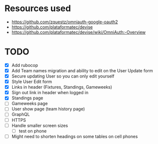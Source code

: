 * Resources used
- https://github.com/zquestz/omniauth-google-oauth2
- https://github.com/plataformatec/devise
- https://github.com/plataformatec/devise/wiki/OmniAuth:-Overview

* TODO
- [X] Add rubocop
- [X] Add Team names migration and ability to edit on the User Update form
- [X] Secure updating User so you can only edit yourself
- [X] Style User Edit form
- [X] Links in header (Fixtures, Standings, Gameweeks)
- [X] Sign out link in header when logged in
- [X] Standings page
- [ ] Gameweeks page
- [ ] User show page (team history page)
- [ ] GraphQL
- [ ] HTTPS
- [ ] Handle smaller screen sizes
  - [ ] test on phone
- [ ] Might need to shorten headings on some tables on cell phones

